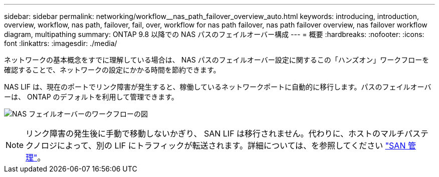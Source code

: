 ---
sidebar: sidebar 
permalink: networking/workflow__nas_path_failover_overview_auto.html 
keywords: introducing, introduction, overview, workflow, nas path, failover, fail, over, workflow for nas path failover, nas path failover overview, nas failover workflow diagram, multipathing 
summary: ONTAP 9.8 以降での NAS パスのフェイルオーバー構成 
---
= 概要
:hardbreaks:
:nofooter: 
:icons: font
:linkattrs: 
:imagesdir: ./media/


[role="lead"]
ネットワークの基本概念をすでに理解している場合は、 NAS パスのフェイルオーバー設定に関するこの「ハンズオン」ワークフローを確認することで、ネットワークの設定にかかる時間を節約できます。

NAS LIF は、現在のポートでリンク障害が発生すると、稼働しているネットワークポートに自動的に移行します。パスのフェイルオーバーは、 ONTAP のデフォルトを利用して管理できます。

image:Workflow_NAS_failover.png["NAS フェイルオーバーのワークフローの図"]


NOTE: リンク障害の発生後に手動で移動しないかぎり、 SAN LIF は移行されません。代わりに、ホストのマルチパステクノロジによって、別の LIF にトラフィックが転送されます。詳細については、を参照してください link:../san-admin/index.html["SAN 管理"^]。
